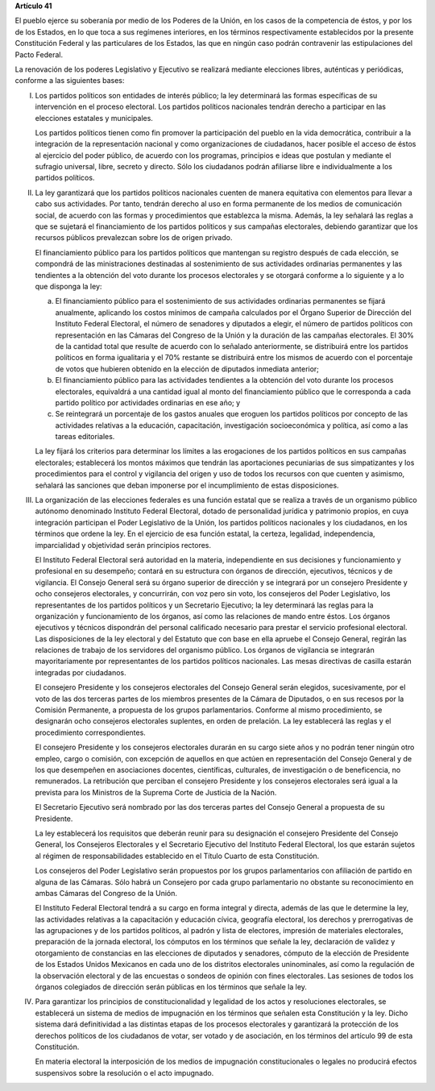 **Artículo 41**

El pueblo ejerce su soberanía por medio de los Poderes de la Unión, en
los casos de la competencia de éstos, y por los de los Estados, en lo
que toca a sus regímenes interiores, en los términos respectivamente
establecidos por la presente Constitución Federal y las particulares de
los Estados, las que en ningún caso podrán contravenir las
estipulaciones del Pacto Federal.

La renovación de los poderes Legislativo y Ejecutivo se realizará
mediante elecciones libres, auténticas y periódicas, conforme a las
siguientes bases:

I. Los partidos políticos son entidades de interés público; la ley
   determinará las formas específicas de su intervención en el proceso
   electoral. Los partidos políticos nacionales tendrán derecho a
   participar en las elecciones estatales y municipales.

   Los partidos políticos tienen como fin promover la participación del
   pueblo en la vida democrática, contribuir a la integración de la
   representación nacional y como organizaciones de ciudadanos, hacer
   posible el acceso de éstos al ejercicio del poder público, de acuerdo
   con los programas, principios e ideas que postulan y mediante el
   sufragio universal, libre, secreto y directo. Sólo los ciudadanos
   podrán afiliarse libre e individualmente a los partidos políticos.

II. La ley garantizará que los partidos políticos nacionales cuenten de
    manera equitativa con elementos para llevar a cabo sus actividades.
    Por tanto, tendrán derecho al uso en forma permanente de los medios
    de comunicación social, de acuerdo con las formas y procedimientos
    que establezca la misma. Además, la ley señalará las reglas a que se
    sujetará el financiamiento de los partidos políticos y sus campañas
    electorales, debiendo garantizar que los recursos públicos
    prevalezcan sobre los de origen privado.

    El financiamiento público para los partidos políticos que mantengan
    su registro después de cada elección, se compondrá de las
    ministraciones destinadas al sostenimiento de sus actividades
    ordinarias permanentes y las tendientes a la obtención del voto
    durante los procesos electorales y se otorgará conforme a lo
    siguiente y a lo que disponga la ley:

    a. El financiamiento público para el sostenimiento de sus
       actividades ordinarias permanentes se fijará anualmente,
       aplicando los costos mínimos de campaña calculados por el Órgano
       Superior de Dirección del Instituto Federal Electoral, el número
       de senadores y diputados a elegir, el número de partidos
       políticos con representación en las Cámaras del Congreso de la
       Unión y la duración de las campañas electorales. El 30% de la
       cantidad total que resulte de acuerdo con lo señalado
       anteriormente, se distribuirá entre los partidos políticos en
       forma igualitaria y el 70% restante se distribuirá entre los
       mismos de acuerdo con el porcentaje de votos que hubieren
       obtenido en la elección de diputados inmediata anterior;

    b. El financiamiento público para las actividades tendientes a la
       obtención del voto durante los procesos electorales, equivaldrá a
       una cantidad igual al monto del financiamiento público que le
       corresponda a cada partido político por actividades ordinarias en
       ese año; y

    c. Se reintegrará un porcentaje de los gastos anuales que eroguen
       los partidos políticos por concepto de las actividades relativas
       a la educación, capacitación, investigación socioeconómica y
       política, así como a las tareas editoriales.

    La ley fijará los criterios para determinar los límites a las
    erogaciones de los partidos políticos en sus campañas electorales;
    establecerá los montos máximos que tendrán las aportaciones
    pecuniarias de sus simpatizantes y los procedimientos para el
    control y vigilancia del origen y uso de todos los recursos con que
    cuenten y asimismo, señalará las sanciones que deban imponerse por
    el incumplimiento de estas disposiciones.

III. La organización de las elecciones federales es una función estatal
     que se realiza a través de un organismo público autónomo denominado
     Instituto Federal Electoral, dotado de personalidad jurídica y
     patrimonio propios, en cuya integración participan el Poder
     Legislativo de la Unión, los partidos políticos nacionales y los
     ciudadanos, en los términos que ordene la ley. En el ejercicio de
     esa función estatal, la certeza, legalidad, independencia,
     imparcialidad y objetividad serán principios rectores.

     El Instituto Federal Electoral será autoridad en la materia,
     independiente en sus decisiones y funcionamiento y profesional en
     su desempeño; contará en su estructura con órganos de dirección,
     ejecutivos, técnicos y de vigilancia. El Consejo General será su
     órgano superior de dirección y se integrará por un consejero
     Presidente y ocho consejeros electorales, y concurrirán, con voz
     pero sin voto, los consejeros del Poder Legislativo, los
     representantes de los partidos políticos y un Secretario Ejecutivo;
     la ley determinará las reglas para la organización y funcionamiento
     de los órganos, así como las relaciones de mando entre éstos. Los
     órganos ejecutivos y técnicos dispondrán del personal calificado
     necesario para prestar el servicio profesional electoral. Las
     disposiciones de la ley electoral y del Estatuto que con base en
     ella apruebe el Consejo General, regirán las relaciones de trabajo
     de los servidores del organismo público. Los órganos de vigilancia
     se integrarán mayoritariamente por representantes de los partidos
     políticos nacionales. Las mesas directivas de casilla estarán
     integradas por ciudadanos.

     El consejero Presidente y los consejeros electorales del Consejo
     General serán elegidos, sucesivamente, por el voto de las dos
     terceras partes de los miembros presentes de la Cámara de
     Diputados, o en sus recesos por la Comisión Permanente, a propuesta
     de los grupos parlamentarios.  Conforme al mismo procedimiento, se
     designarán ocho consejeros electorales suplentes, en orden de
     prelación. La ley establecerá las reglas y el procedimiento
     correspondientes.

     El consejero Presidente y los consejeros electorales durarán en su
     cargo siete años y no podrán tener ningún otro empleo, cargo o
     comisión, con excepción de aquellos en que actúen en representación
     del Consejo General y de los que desempeñen en asociaciones
     docentes, científicas, culturales, de investigación o de
     beneficencia, no remunerados. La retribución que perciban el
     consejero Presidente y los consejeros electorales será igual a la
     prevista para los Ministros de la Suprema Corte de Justicia de la
     Nación.

     El Secretario Ejecutivo será nombrado por las dos terceras partes
     del Consejo General a propuesta de su Presidente.

     La ley establecerá los requisitos que deberán reunir para su
     designación el consejero Presidente del Consejo General, los
     Consejeros Electorales y el Secretario Ejecutivo del Instituto
     Federal Electoral, los que estarán sujetos al régimen de
     responsabilidades establecido en el Título Cuarto de esta
     Constitución.

     Los consejeros del Poder Legislativo serán propuestos por los
     grupos parlamentarios con afiliación de partido en alguna de las
     Cámaras. Sólo habrá un Consejero por cada grupo parlamentario no
     obstante su reconocimiento en ambas Cámaras del Congreso de la
     Unión.

     El Instituto Federal Electoral tendrá a su cargo en forma integral
     y directa, además de las que le determine la ley, las actividades
     relativas a la capacitación y educación cívica, geografía
     electoral, los derechos y prerrogativas de las agrupaciones y de
     los partidos políticos, al padrón y lista de electores, impresión
     de materiales electorales, preparación de la jornada electoral, los
     cómputos en los términos que señale la ley, declaración de validez
     y otorgamiento de constancias en las elecciones de diputados y
     senadores, cómputo de la elección de Presidente de los Estados
     Unidos Mexicanos en cada uno de los distritos electorales
     uninominales, así como la regulación de la observación electoral y
     de las encuestas o sondeos de opinión con fines electorales. Las
     sesiones de todos los órganos colegiados de dirección serán
     públicas en los términos que señale la ley.

IV. Para garantizar los principios de constitucionalidad y legalidad de
    los actos y resoluciones electorales, se establecerá un sistema de
    medios de impugnación en los términos que señalen esta Constitución
    y la ley. Dicho sistema dará definitividad a las distintas etapas de
    los procesos electorales y garantizará la protección de los derechos
    políticos de los ciudadanos de votar, ser votado y de asociación, en
    los términos del artículo 99 de esta Constitución.

    En materia electoral la interposición de los medios de impugnación
    constitucionales o legales no producirá efectos suspensivos sobre la
    resolución o el acto impugnado.
